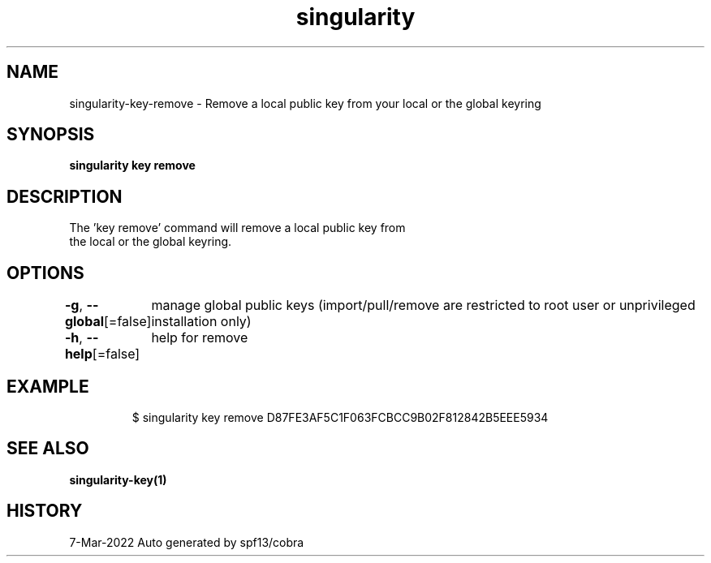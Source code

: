 .nh
.TH "singularity" "1" "Mar 2022" "Auto generated by spf13/cobra" ""

.SH NAME
.PP
singularity-key-remove - Remove a local public key from your local or the global keyring


.SH SYNOPSIS
.PP
\fBsingularity key remove \fP


.SH DESCRIPTION
.PP
The 'key remove' command will remove a local public key from
  the local or the global keyring.


.SH OPTIONS
.PP
\fB-g\fP, \fB--global\fP[=false]
	manage global public keys (import/pull/remove are restricted to root user or unprivileged installation only)

.PP
\fB-h\fP, \fB--help\fP[=false]
	help for remove


.SH EXAMPLE
.PP
.RS

.nf

  $ singularity key remove D87FE3AF5C1F063FCBCC9B02F812842B5EEE5934

.fi
.RE


.SH SEE ALSO
.PP
\fBsingularity-key(1)\fP


.SH HISTORY
.PP
7-Mar-2022 Auto generated by spf13/cobra
